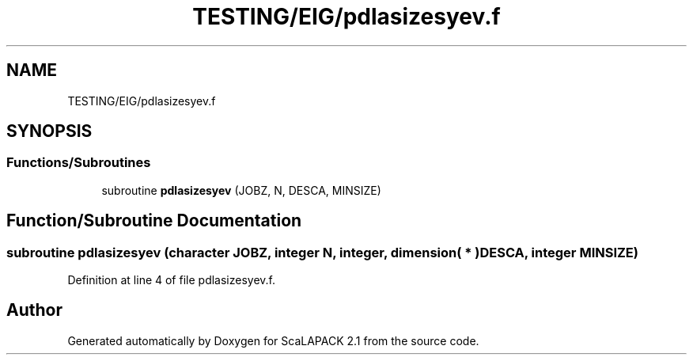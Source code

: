 .TH "TESTING/EIG/pdlasizesyev.f" 3 "Sat Nov 16 2019" "Version 2.1" "ScaLAPACK 2.1" \" -*- nroff -*-
.ad l
.nh
.SH NAME
TESTING/EIG/pdlasizesyev.f
.SH SYNOPSIS
.br
.PP
.SS "Functions/Subroutines"

.in +1c
.ti -1c
.RI "subroutine \fBpdlasizesyev\fP (JOBZ, N, DESCA, MINSIZE)"
.br
.in -1c
.SH "Function/Subroutine Documentation"
.PP 
.SS "subroutine pdlasizesyev (character JOBZ, integer N, integer, dimension( * ) DESCA, integer MINSIZE)"

.PP
Definition at line 4 of file pdlasizesyev\&.f\&.
.SH "Author"
.PP 
Generated automatically by Doxygen for ScaLAPACK 2\&.1 from the source code\&.
